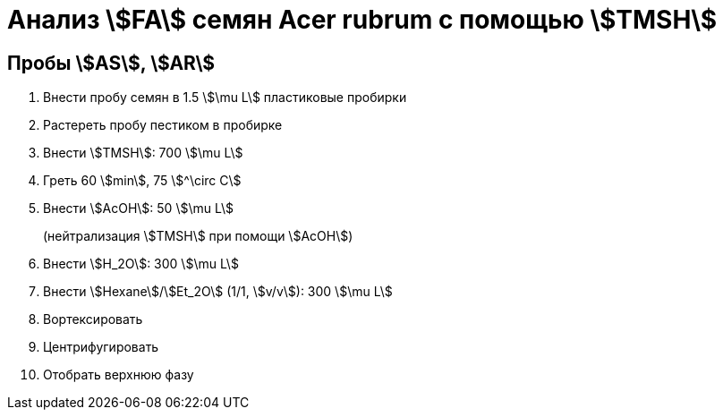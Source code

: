 = Анализ stem:[FA] семян *Acer rubrum* с помощью stem:[TMSH]
:page-categories: [Experiment]
:page-tags: [AcerRubrum, Laboratory, Log, TAG]

== Пробы stem:[AS], stem:[AR]

. Внести пробу семян в 1.5 stem:[\mu L] пластиковые пробирки
. Растереть пробу пестиком в пробирке
. Внести stem:[TMSH]: 700 stem:[\mu L]
. Греть 60 stem:[min], 75 stem:[^\circ C]
. Внести stem:[AcOH]: 50 stem:[\mu L]
+
(нейтрализация stem:[TMSH] при помощи stem:[AcOH])
. Внести stem:[H_2O]: 300 stem:[\mu L]
. Внести stem:[Hexane]/stem:[Et_2O] (1/1, stem:[v/v]): 300 stem:[\mu L]
. Вортексировать
. Центрифугировать
. Отобрать верхнюю фазу
